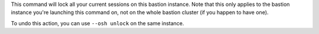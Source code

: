 This command will lock all your current sessions on this bastion instance. Note that this only applies to the bastion instance you're launching this command on, not on the whole bastion cluster (if you happen to have one).

To undo this action, you can use ``--osh unlock`` on the same instance.
